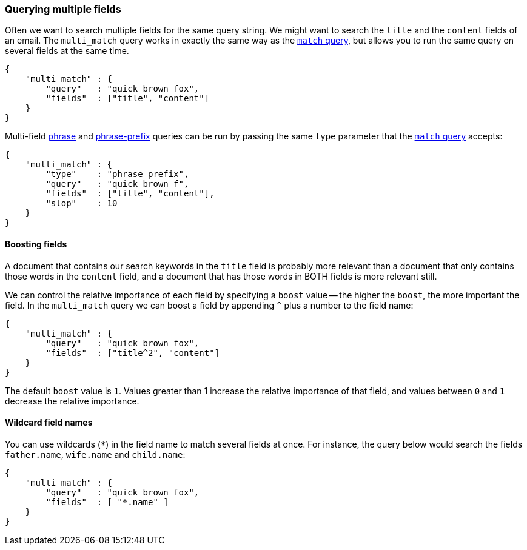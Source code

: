 [[multi_match_query]]
=== Querying multiple fields

Often we want to search multiple fields for the same query string.
We might want to search the `title` and the `content` fields of an email.
The `multi_match` query works in exactly the same way as the
<<match_query,`match` query>>, but allows you to run the same query
on several fields at the same time.

    {
        "multi_match" : {
            "query"   : "quick brown fox",
            "fields"  : ["title", "content"]
        }
    }

Multi-field <<match_phrase_query,phrase>> and
<<match_phrase_prefix_query,phrase-prefix>> queries can be run by passing
the same `type` parameter that the <<match_query,`match` query>> accepts:

    {
        "multi_match" : {
            "type"    : "phrase_prefix",
            "query"   : "quick brown f",
            "fields"  : ["title", "content"],
            "slop"    : 10
        }
    }

==== Boosting fields

A document that contains our search keywords in the `title` field
is probably more relevant than a document that only contains those words
in the `content` field, and a document that has those words in BOTH fields
is more relevant still.

We can control the relative importance of each field by specifying a `boost`
value -- the higher the `boost`, the more important the field. In
the `multi_match` query we can boost a field by appending `^` plus
a number to the field name:

    {
        "multi_match" : {
            "query"   : "quick brown fox",
            "fields"  : ["title^2", "content"]
        }
    }

The default `boost` value is `1`. Values greater than 1 increase the relative
importance of that field, and values between `0` and `1` decrease the
relative importance.

==== Wildcard field names

You can use wildcards (`*`) in the field name to match several fields at once.
For instance, the query below would search the fields `father.name`,
`wife.name` and `child.name`:

    {
        "multi_match" : {
            "query"   : "quick brown fox",
            "fields"  : [ "*.name" ]
        }
    }





